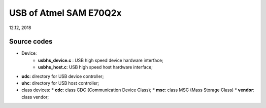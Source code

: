 
USB of Atmel SAM E70Q2x
######################################
12.12, 2018


Source codes
==================

* Device:
   * **usbhs_device.c** : USB high speed device hardware interface;
   * **usbhs_host.c**: USB high speed host hardware interface;

* **udc**: directory for USB device controller;
* **uhc**: directory for USB host controller;

* class devices:
  * **cdc**: class CDC (Communication Device Class);
  * **msc**: class MSC (Mass Storage Class)
  * **vendor**: class vendor;

